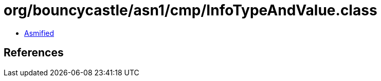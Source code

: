 = org/bouncycastle/asn1/cmp/InfoTypeAndValue.class

 - link:InfoTypeAndValue-asmified.java[Asmified]

== References

